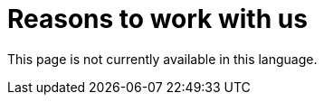 :slug: careers/reasons/
:category: careers
:description: The main goal of the following page is to inform potential talents and people interested in working with us about our selection process. If you wish to be a part of our team, but you still haven't made up your mind, we tell you some reasons why FLUID is an excellent place to work.
:keywords: FLUID, Careers, Reasons, Selection, Process, About us.
:translate: empleos/razones/

= Reasons to work with us

This page is not currently available in this language.
